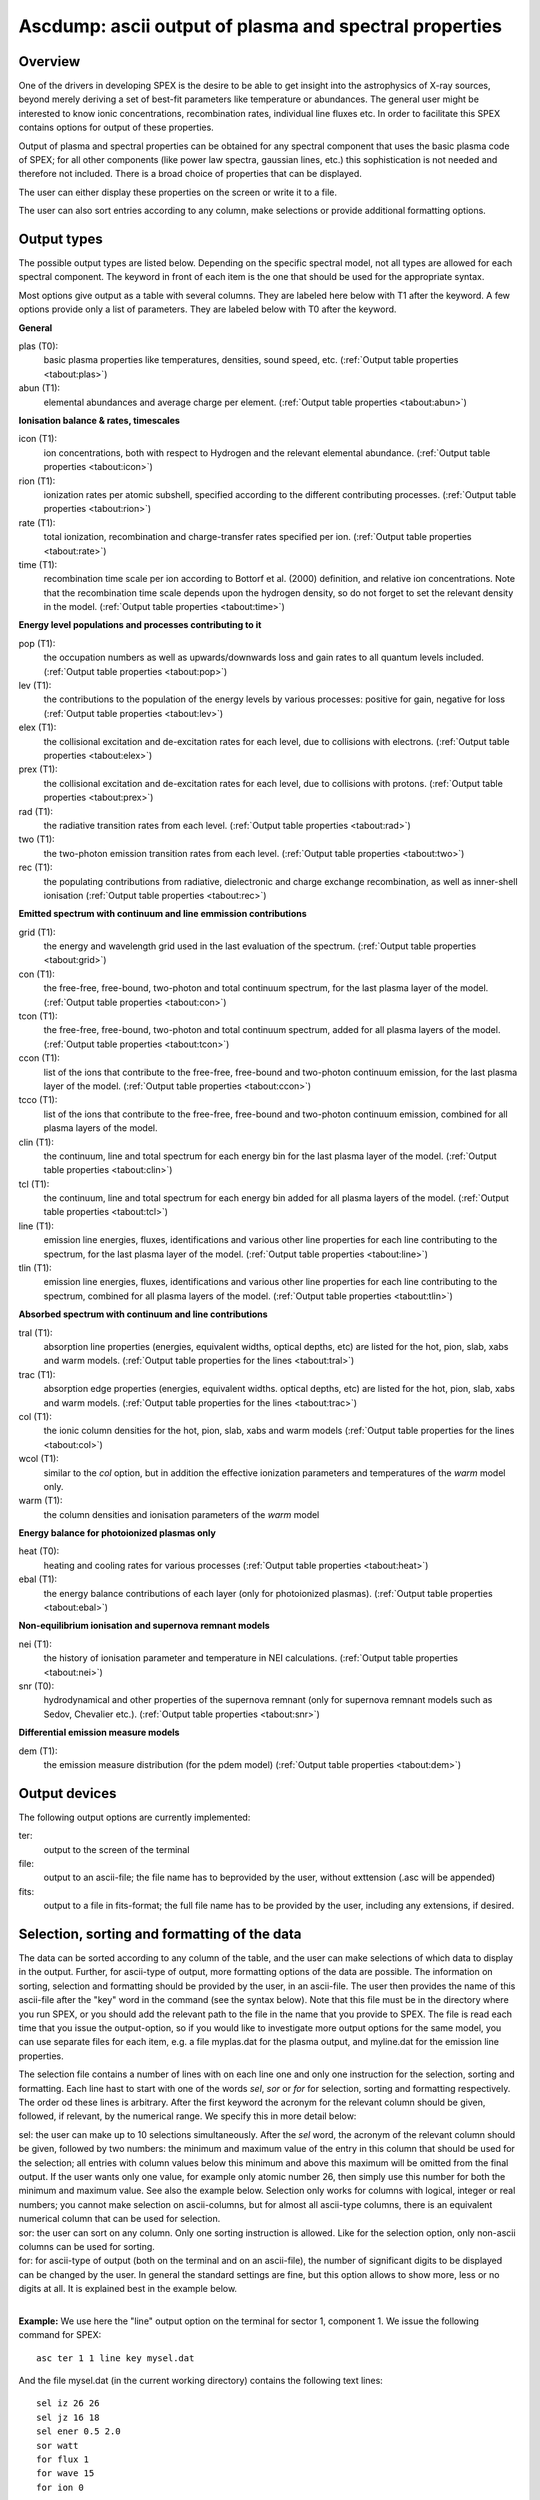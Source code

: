.. _sec:ascdump:

Ascdump: ascii output of plasma and spectral properties
=======================================================

Overview
~~~~~~~~

One of the drivers in developing SPEX is the desire to be able to get
insight into the astrophysics of X-ray sources, beyond merely deriving a
set of best-fit parameters like temperature or abundances. The general
user might be interested to know ionic concentrations, recombination
rates, individual line fluxes etc. In order to facilitate this SPEX contains options for
output of these properties.

Output of plasma and spectral properties can be obtained for any spectral
component that uses the basic plasma code of SPEX; for all other
components (like power law spectra, gaussian lines, etc.) this
sophistication is not needed and therefore not included. There is a
broad choice of properties that can be displayed.

The user can either display these properties on the screen or write it to a file.

The user can also sort entries according to any column, make selections or provide additional
formatting options.

Output types
~~~~~~~~~~~~

The possible output types are listed below. Depending on the specific
spectral model, not all types are allowed for each spectral component.
The keyword in front of each item is the one that should be used for the
appropriate syntax.

Most options give output as a table with several columns. They are labeled here below with T1 after the keyword.
A few options provide only a list of parameters. They are labeled below with T0 after the keyword.

**General**

plas (T0):
   basic plasma properties like temperatures, densities, sound speed, etc.
   (:ref:`Output table properties <tabout:plas>`)

abun (T1):
   elemental abundances and average charge per element.
   (:ref:`Output table properties <tabout:abun>`)

**Ionisation balance & rates, timescales**

icon (T1):
   ion concentrations, both with respect to Hydrogen and the relevant
   elemental abundance. (:ref:`Output table properties <tabout:icon>`)

rion (T1):
   ionization rates per atomic subshell, specified according to the
   different contributing processes. (:ref:`Output table properties <tabout:rion>`)

rate (T1):
   total ionization, recombination and charge-transfer rates specified
   per ion. (:ref:`Output table properties <tabout:rate>`)

time (T1):
   recombination time scale per ion according to Bottorf et al. (2000) definition, and relative
   ion concentrations. Note that the recombination time scale depends upon the
   hydrogen density, so do not forget to set the relevant density in the model.
   (:ref:`Output table properties <tabout:time>`)

**Energy level populations and processes contributing to it**

pop (T1):
   the occupation numbers as well as upwards/downwards loss and gain
   rates to all quantum levels included. (:ref:`Output table properties <tabout:pop>`)

lev (T1):
   the contributions to the population of the energy levels by various
   processes: positive for gain, negative for loss (:ref:`Output table properties <tabout:lev>`)

elex (T1):
   the collisional excitation and de-excitation rates for each level,
   due to collisions with electrons. (:ref:`Output table properties <tabout:elex>`)

prex (T1):
   the collisional excitation and de-excitation rates for each level,
   due to collisions with protons. (:ref:`Output table properties <tabout:prex>`)

rad (T1):
   the radiative transition rates from each level. (:ref:`Output table properties <tabout:rad>`)

two (T1):
   the two-photon emission transition rates from each level. (:ref:`Output table properties <tabout:two>`)

rec (T1):
   the populating contributions from radiative, dielectronic and
   charge exchange recombination, as well as inner-shell ionisation (:ref:`Output table properties <tabout:rec>`)

**Emitted spectrum with continuum and line emmission contributions**

grid (T1):
   the energy and wavelength grid used in the last evaluation of the
   spectrum. (:ref:`Output table properties <tabout:grid>`)

con (T1):
   the free-free, free-bound,
   two-photon and total continuum spectrum, for the last plasma layer of
   the model. (:ref:`Output table properties <tabout:con>`)

tcon (T1):
   the free-free, free-bound,
   two-photon and total continuum spectrum, added for all plasma layers of
   the model. (:ref:`Output table properties <tabout:tcon>`)
   
ccon (T1):
   list of the ions that contribute to the free-free, free-bound and
   two-photon continuum emission, for the last plasma layer of
   the model. (:ref:`Output table properties <tabout:ccon>`)
   
tcco (T1):
   list of the ions that contribute to the free-free, free-bound and
   two-photon continuum emission, combined for all plasma layers of
   the model.

clin (T1):
   the continuum, line and total spectrum for each energy bin for the
   last plasma layer of the model. (:ref:`Output table properties <tabout:clin>`)
   
tcl (T1):
   the continuum, line and total spectrum for each energy bin added for all
   plasma layers of the model. (:ref:`Output table properties <tabout:tcl>`)
   
line (T1):
   emission line energies, fluxes, identifications and various other line properties 
   for each line contributing to the spectrum, for the last
   plasma layer of the model. (:ref:`Output table properties <tabout:line>`)

tlin (T1):
   emission line energies, fluxes, identifications and various other line properties 
   for each line contributing to the spectrum, combined for all
   plasma layers of the model. (:ref:`Output table properties <tabout:tlin>`)

**Absorbed spectrum with continuum and line contributions**

tral (T1):
   absorption line properties (energies, equivalent widths, optical depths, etc) 
   are listed for the hot, pion, slab, xabs and warm models.
   (:ref:`Output table properties for the lines <tabout:tral>`)

trac (T1):
   absorption edge properties (energies, equivalent widths. optical depths, etc)  
   are listed for the hot, pion, slab, xabs and warm models.
   (:ref:`Output table properties for the lines <tabout:trac>`)

col (T1):
   the ionic column densities for the hot, pion, slab, xabs and warm
   models (:ref:`Output table properties for the lines <tabout:col>`)

wcol (T1):
   similar to the *col* option, but in addition the effective ionization parameters and
   temperatures of the *warm* model only.

warm (T1):
   the column densities and ionisation parameters of the *warm* model

**Energy balance for photoionized plasmas only**

heat (T0):
   heating and cooling rates for various processes
   (:ref:`Output table properties <tabout:heat>`)

ebal (T1):
   the energy balance contributions of each layer (only for photoionized
   plasmas). (:ref:`Output table properties <tabout:ebal>`)

**Non-equilibrium ionisation and supernova remnant models**

nei (T1):
   the history of ionisation parameter and temperature in NEI
   calculations. (:ref:`Output table properties <tabout:nei>`)

snr (T0):
   hydrodynamical and other properties of the supernova remnant (only
   for supernova remnant models such as Sedov, Chevalier etc.).
   (:ref:`Output table properties <tabout:snr>`)
   

**Differential emission measure models**

dem (T1):
   the emission measure distribution (for the pdem model)
   (:ref:`Output table properties <tabout:dem>`)

Output devices
~~~~~~~~~~~~~~

The following output options are currently implemented:

ter:
   output to the screen of the terminal

file:
   output to an ascii-file; the file name has to beprovided by the user, without exttension (.asc will be appended)

fits:
   output to a file in fits-format; the full file name has to be provided by the user, including any extensions, if desired.

Selection, sorting and formatting of the data
~~~~~~~~~~~~~~~~~~~~~~~~~~~~~~~~~~~~~~~~~~~~~

The data can be sorted according to any column of the table, and the user can make selections of which data
to display in the output. Further, for ascii-type of output, more formatting options of the data are possible.
The information on sorting, selection and formatting should be provided by the user, in an ascii-file.
The user then provides the name of this ascii-file after the "key" word in the command (see the syntax below).
Note that this file must be in the directory where you run SPEX, or you should add the relevant path to the file
in the name that you provide to SPEX. The file is read each time that you issue the output-option, so if you would
like to investigate more output options for the same model, you can use separate files for each item, e.g. a file
myplas.dat for the plasma output, and myline.dat for the emission line properties.

The selection file contains a number of lines with on each line one and only one instruction for the selection,
sorting and formatting. Each line hast to start with one of the words *sel*, *sor* or *for* for selection,
sorting and formatting respectively. The order od these lines is arbitrary. After the first keyword the acronym
for the relevant column should be given, followed, if relevant, by the numerical range. We specify this
in more detail below:

| sel: the user can make up to 10 selections simultaneously. After the *sel* word, 
  the acronym of the relevant column should be given, followed by two numbers: 
  the minimum and maximum value of the entry in this column that should be used for the selection;
  all entries with column values below this minimum and above this maximum will be omitted from the final output.
  If the user wants only one value, for example only atomic number 26, then simply use this number for both the
  minimum and maximum value. See also the example below. Selection only works for columns with logical, integer
  or real numbers; you cannot make selection on ascii-columns, but for almost all ascii-type columns, there is
  an equivalent numerical column that can be used for selection.
| sor: the user can sort on any column. Only one sorting instruction is allowed. Like for the selection option,
  only non-ascii columns can be used
  for sorting.
| for: for ascii-type of output (both on the terminal and on an ascii-file), the number of significant digits
  to be displayed can be changed by the user. In general the standard settings are fine, but this option allows
  to show more, less or no digits at all. It is explained best in the example below.
|

**Example:** We use here the "line" output option on the terminal for sector 1, component 1. We issue the following
command for SPEX::

    asc ter 1 1 line key mysel.dat

And the file mysel.dat (in the current working directory) contains the following text lines::

    sel iz 26 26
    sel jz 16 18
    sel ener 0.5 2.0
    sor watt
    for flux 1
    for wave 15
    for ion 0

What you will see then on your screen is the following:

| only lines with atomic number 26 (the acronym for that is "iz")
| only lines with ionistion stage between 16-18 (i.e., Fe XVI to Fe XVIII)
| only lines with energy between 0.5 and 2.0 keV
| the lines are sorted according to their energy flux (as contained in the column labeled "watt")
| the column flux is displayed with only 1 significant digit behind the period, i.e. you get a number like 2.3E+32,
  rather than the default for this column of 2.349E+32
| the column with the wavelength (acronym "wave") will display with 15 signifcant digits, rather than the default
  6 digits for this column.
| the column with acronym "ion" representing the ion number will not be displayed at all (width 0).

Column acronyms
~~~~~~~~~~~~~~~

TBD: here we need to insert a big table with all the acronyms and further comments

Syntax
~~~~~~

The following syntax rules apply for ascii output:

| ``ascdump terminal #i1 #i2 #a`` : Dump the output for sky sector #i1
  and component #i2 to the terminal screen; the type of output is
  described by the parameter #a which is listed in the table above.
| ``ascdump terminal #i1 #i2 #a1 key #a2`` : As above, but argument #a2 that follows the mandatory word "key"
  is the name of a the file setting the sorting, selection and formatting of the columns
| ``ascdump file #a1 #i1 #i2 #a2`` : As above, but output written to an ascii
  file with its name given by the parameter #a1. The suffix ".asc" will
  be appended automatically to this filename.
| ``ascdump file #a1 #i1 #i2 #a2 key #a3`` : As above, but argument #a3 that follows the mandatory word "key"
  is the name of a the file setting the sorting, selection and formatting of the columns
| ``ascdump fits #a1 #i1 #i2 #a2`` : As above, but output written to a fits-format
  file with its name given by the parameter #a1. Contrary to the *file* option, no suffix is
  appended to this filename.
| ``ascdump fits #a1 #i1 #i2 #a2 key #a3`` : As above, but argument #a3 that follows the mandatory word "key"
  is the name of a the file setting the sorting, selection and formatting of the columns

.. warning:: Any existing files with the same name will be overwritten.

Examples
~~~~~~~~

| ``ascdump terminal 3 2 icon`` : dumps the ion concentrations of
  component 2 of sky sector 3 to the terminal screen.
| ``ascdump file mydump 3 2 icon`` : dumps the ion concentrations of
  component 2 of sky sector 3 to an ascii-file named mydump.asc.
| ``ascdump fits mydump.fits 3 2 icon`` : dumps the ion concentrations of
  component 2 of sky sector 3 to a fits-file named mydump.fits.
| ``ascdump terminal 3 2 line key mysel.sel`` : dumps the emission line properties
  of component 2 of sky sector 3 to the terminal screen, using selections, sorting and formatting
  options as described in the file mysel.sel

